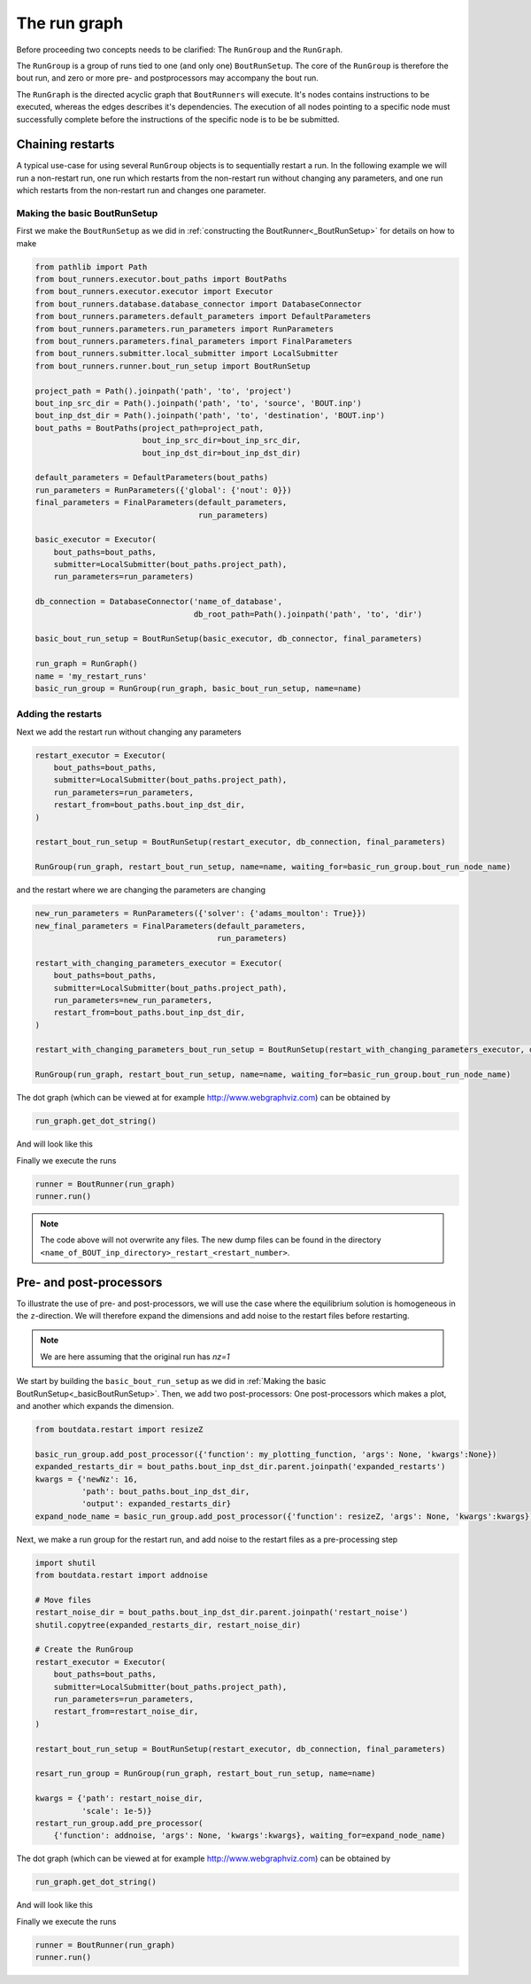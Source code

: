 .. _RunGraphTag:

The run graph
*************

Before proceeding two concepts needs to be clarified:
The ``RunGroup`` and the ``RunGraph``.

The ``RunGroup`` is a group of runs tied to one (and only one) ``BoutRunSetup``.
The core of the ``RunGroup`` is therefore the bout run, and zero or more pre- and postprocessors may accompany the bout run.

The ``RunGraph`` is the directed acyclic graph that ``BoutRunners`` will execute.
It's nodes contains instructions to be executed, whereas the edges describes it's dependencies.
The execution of all nodes pointing to a specific node must successfully complete before the instructions of the specific node is to be be submitted.

.. _ChainRestarts:

Chaining restarts
=================

A typical use-case for using several ``RunGroup`` objects is to sequentially restart a run.
In the following example we will run a non-restart run, one run which restarts from the non-restart run without changing any parameters, and one run which restarts from the non-restart run and changes one parameter.

.. _basicBoutRunSetup:

Making the basic BoutRunSetup
-----------------------------

First we make the ``BoutRunSetup`` as we did in :ref:`constructing the BoutRunner<_BoutRunSetup>` for details on how to make

.. code:: python

    from pathlib import Path
    from bout_runners.executor.bout_paths import BoutPaths
    from bout_runners.executor.executor import Executor
    from bout_runners.database.database_connector import DatabaseConnector
    from bout_runners.parameters.default_parameters import DefaultParameters
    from bout_runners.parameters.run_parameters import RunParameters
    from bout_runners.parameters.final_parameters import FinalParameters
    from bout_runners.submitter.local_submitter import LocalSubmitter
    from bout_runners.runner.bout_run_setup import BoutRunSetup

    project_path = Path().joinpath('path', 'to', 'project')
    bout_inp_src_dir = Path().joinpath('path', 'to', 'source', 'BOUT.inp')
    bout_inp_dst_dir = Path().joinpath('path', 'to', 'destination', 'BOUT.inp')
    bout_paths = BoutPaths(project_path=project_path,
                           bout_inp_src_dir=bout_inp_src_dir,
                           bout_inp_dst_dir=bout_inp_dst_dir)

    default_parameters = DefaultParameters(bout_paths)
    run_parameters = RunParameters({'global': {'nout': 0}})
    final_parameters = FinalParameters(default_parameters,
                                       run_parameters)

    basic_executor = Executor(
        bout_paths=bout_paths,
        submitter=LocalSubmitter(bout_paths.project_path),
        run_parameters=run_parameters)

    db_connection = DatabaseConnector('name_of_database',
                                      db_root_path=Path().joinpath('path', 'to', 'dir')

    basic_bout_run_setup = BoutRunSetup(basic_executor, db_connector, final_parameters)

    run_graph = RunGraph()
    name = 'my_restart_runs'
    basic_run_group = RunGroup(run_graph, basic_bout_run_setup, name=name)

Adding the restarts
-------------------

Next we add the restart run without changing any parameters

.. code:: python

    restart_executor = Executor(
        bout_paths=bout_paths,
        submitter=LocalSubmitter(bout_paths.project_path),
        run_parameters=run_parameters,
        restart_from=bout_paths.bout_inp_dst_dir,
    )

    restart_bout_run_setup = BoutRunSetup(restart_executor, db_connection, final_parameters)

    RunGroup(run_graph, restart_bout_run_setup, name=name, waiting_for=basic_run_group.bout_run_node_name)

and the restart where we are changing the parameters are changing


.. code:: python

    new_run_parameters = RunParameters({'solver': {'adams_moulton': True}})
    new_final_parameters = FinalParameters(default_parameters,
                                           run_parameters)

    restart_with_changing_parameters_executor = Executor(
        bout_paths=bout_paths,
        submitter=LocalSubmitter(bout_paths.project_path),
        run_parameters=new_run_parameters,
        restart_from=bout_paths.bout_inp_dst_dir,
    )

    restart_with_changing_parameters_bout_run_setup = BoutRunSetup(restart_with_changing_parameters_executor, db_connection, new_final_parameters)

    RunGroup(run_graph, restart_bout_run_setup, name=name, waiting_for=basic_run_group.bout_run_node_name)

The dot graph (which can be viewed at for example http://www.webgraphviz.com) can be obtained by

.. code:: python

    run_graph.get_dot_string()

And will look like this

|restart_graph|

Finally we execute the runs

.. code:: python

    runner = BoutRunner(run_graph)
    runner.run()

.. note::

    The code above will not overwrite any files.
    The new dump files can be found in the directory ``<name_of_BOUT_inp_directory>_restart_<restart_number>``.

.. |restart_graph| image:: https://raw.githubusercontent.com/CELMA-project/bout_runners/master/docs/source/_static/restart_graph.png
    :alt: Graph of chained restarts

Pre- and post-processors
========================

To illustrate the use of pre- and post-processors, we will use the case where the equilibrium solution is homogeneous in the ``z``-direction.
We will therefore expand the dimensions and add noise to the restart files before restarting.

.. note::

    We are here assuming that the original run has `nz=1`


We start by building the ``basic_bout_run_setup`` as we did in :ref:`Making the basic BoutRunSetup<_basicBoutRunSetup>`.
Then, we add two post-processors: One post-processors which makes a plot, and another which expands the dimension.

.. code:: python

    from boutdata.restart import resizeZ

    basic_run_group.add_post_processor({'function': my_plotting_function, 'args': None, 'kwargs':None})
    expanded_restarts_dir = bout_paths.bout_inp_dst_dir.parent.joinpath('expanded_restarts')
    kwargs = {'newNz': 16,
              'path': bout_paths.bout_inp_dst_dir,
              'output': expanded_restarts_dir}
    expand_node_name = basic_run_group.add_post_processor({'function': resizeZ, 'args': None, 'kwargs':kwargs})

Next, we make a run group for the restart run, and add noise to the restart files as a pre-processing step

.. code:: python

    import shutil
    from boutdata.restart import addnoise

    # Move files
    restart_noise_dir = bout_paths.bout_inp_dst_dir.parent.joinpath('restart_noise')
    shutil.copytree(expanded_restarts_dir, restart_noise_dir)

    # Create the RunGroup
    restart_executor = Executor(
        bout_paths=bout_paths,
        submitter=LocalSubmitter(bout_paths.project_path),
        run_parameters=run_parameters,
        restart_from=restart_noise_dir,
    )

    restart_bout_run_setup = BoutRunSetup(restart_executor, db_connection, final_parameters)

    resart_run_group = RunGroup(run_graph, restart_bout_run_setup, name=name)

    kwargs = {'path': restart_noise_dir,
              'scale': 1e-5)}
    restart_run_group.add_pre_processor(
        {'function': addnoise, 'args': None, 'kwargs':kwargs}, waiting_for=expand_node_name)

The dot graph (which can be viewed at for example http://www.webgraphviz.com) can be obtained by

.. code:: python

    run_graph.get_dot_string()

And will look like this

|expand_graph|

Finally we execute the runs

.. code:: python

    runner = BoutRunner(run_graph)
    runner.run()

.. |expand_graph| image:: https://raw.githubusercontent.com/CELMA-project/bout_runners/master/docs/source/_static/expand_graph.png
    :alt: Graph of expanding restarts
